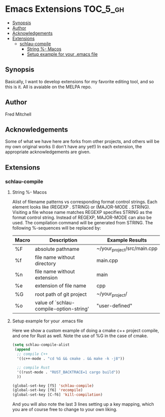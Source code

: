 * Emacs Extensions                                                 :TOC_5_gh:
  - [[#synopsis][Synopsis]]
  - [[#author][Author]]
  - [[#acknowledgements][Acknowledgements]]
  - [[#extensions][Extensions]]
    - [[#schlau-compile][schlau-compile]]
      - [[#string---macos][String %- Macos]]
      - [[#setup-example-for-your-emacs-file][Setup example for your .emacs file]]

** Synopsis
   Basically, I want to develop extensions for my favorite editing tool, and
   so this is it. All is avaiable on the MELPA repo.


** Author
   Fred Mitchell
** Acknowledgements
   Some of what we have here are forks from other projects, and others
   will be my own original works (I don't have any yet!) In each
   extension, the appropriate acknowledgements are given.
** Extensions
*** schlau-compile
**** String %- Macos
     Alist of filename patterns vs corresponding format control strings.
     Each element looks like (REGEXP . STRING) or (MAJOR-MODE . STRING).
     Visiting a file whose name matches REGEXP specifies STRING as the
     format control string.  Instead of REGEXP, MAJOR-MODE can also be used.
     The compilation command will be generated from STRING.
     The following %-sequences will be replaced by:

     | Macro | Description                             | Example Results             |
     |-------+-----------------------------------------+-----------------------------|
     | %F    | absolute pathname                       | ~/your_project/src/main.cpp |
     | %f    | file name without directory             | main.cpp                    |
     | %n    | file name without extension             | main                        |
     | %e    | extension of file name                  | cpp                         |
     | %G    | root path of git project                | ~/your_project/             |
     | %o    | value of `schlau-compile-option-string' | "user-defined"              |

**** Setup example for your .emacs file
     Here we show a custom example of doing a cmake c++ project compile,
     and one for Rust as well. Note the use of %G in the case of cmake.

     #+begin_src lisp
     (setq schlau-compile-alist
      (append
       ;; compile C++
       '((c++-mode . "cd %G && cmake . && make -k -j8"))

       ;; compile Rust
       '((rust-mode . "RUST_BACKTRACE=1 cargo build"))
       ))

     (global-set-key [f5] 'schlau-compile)
     (global-set-key [f6] 'recompile)
     (global-set-key [C-f6] 'kill-compilation)
     #+end_src

     And you will also note the last 3 lines setting up a key mapping,
     which you are of course free to change to your own liking.
